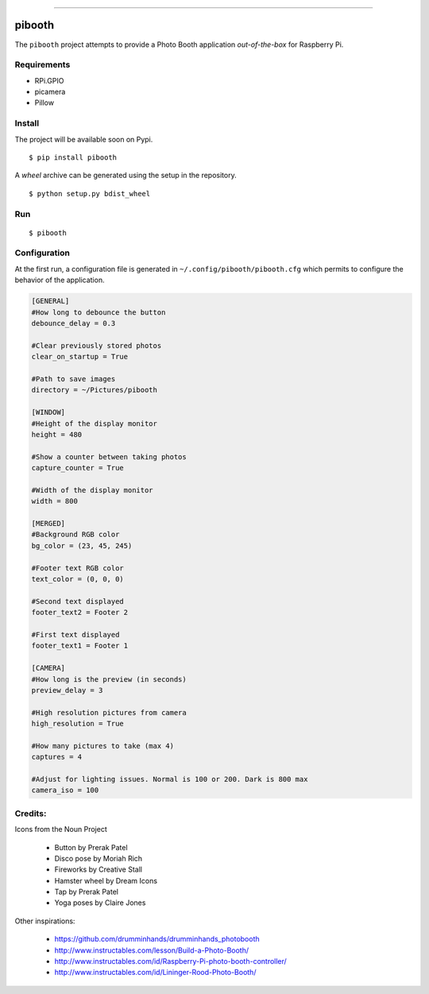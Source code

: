 
.. image:: pibooth/pictures/pibooth.png
   :height: 100px
   :width: 100 px
   :align: center
   :alt: pibooth

------

pibooth
=======

The ``pibooth`` project attempts to provide a Photo Booth application *out-of-the-box*
for Raspberry Pi.

Requirements
------------

* RPi.GPIO
* picamera
* Pillow

Install
-------

The project will be available soon on Pypi.

::

    $ pip install pibooth

A `wheel` archive can be generated using the setup in the repository.

::

    $ python setup.py bdist_wheel

Run
---

::

    $ pibooth

Configuration
-------------

At the first run, a configuration file is generated in ``~/.config/pibooth/pibooth.cfg``
which permits to configure the behavior of the application.

.. code-block:: ini

    [GENERAL]
    #How long to debounce the button
    debounce_delay = 0.3

    #Clear previously stored photos
    clear_on_startup = True

    #Path to save images
    directory = ~/Pictures/pibooth

    [WINDOW]
    #Height of the display monitor
    height = 480

    #Show a counter between taking photos
    capture_counter = True

    #Width of the display monitor
    width = 800

    [MERGED]
    #Background RGB color
    bg_color = (23, 45, 245)

    #Footer text RGB color
    text_color = (0, 0, 0)

    #Second text displayed
    footer_text2 = Footer 2

    #First text displayed
    footer_text1 = Footer 1

    [CAMERA]
    #How long is the preview (in seconds)
    preview_delay = 3

    #High resolution pictures from camera
    high_resolution = True

    #How many pictures to take (max 4)
    captures = 4

    #Adjust for lighting issues. Normal is 100 or 200. Dark is 800 max
    camera_iso = 100

Credits:
--------

Icons from the Noun Project

 - Button by Prerak Patel
 - Disco pose by Moriah Rich
 - Fireworks by Creative Stall
 - Hamster wheel by Dream Icons
 - Tap by Prerak Patel
 - Yoga poses by Claire Jones

Other inspirations:

 - https://github.com/drumminhands/drumminhands_photobooth
 - http://www.instructables.com/lesson/Build-a-Photo-Booth/
 - http://www.instructables.com/id/Raspberry-Pi-photo-booth-controller/
 - http://www.instructables.com/id/Lininger-Rood-Photo-Booth/
